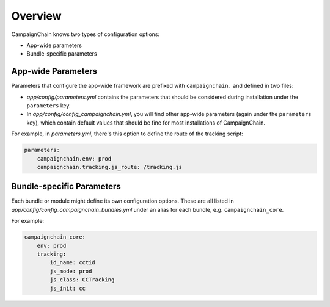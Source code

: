 Overview
========

CampaignChain knows two types of configuration options:

* App-wide parameters
* Bundle-specific parameters

App-wide Parameters
-------------------

Parameters that configure the app-wide framework are prefixed with
``campaignchain.`` and defined in two files:

* *app/config/parameters.yml* contains the parameters that should be
  considered during installation under the ``parameters`` key.
* In *app/config/config_campaignchain.yml*, you will find other app-wide
  parameters (again under the ``parameters`` key), which contain default values
  that should be fine for most installations of CampaignChain.

For example, in *parameters.yml*, there's this option to define the route of
the tracking script:

.. code-block:: yaml

    parameters:
        campaignchain.env: prod
        campaignchain.tracking.js_route: /tracking.js

Bundle-specific Parameters
--------------------------

Each bundle or module might define its own configuration options. These are all
listed in *app/config/config_campaignchain_bundles.yml* under an alias for each
bundle, e.g. ``campaignchain_core``.

For example:

.. code-block:: yaml

    campaignchain_core:
        env: prod
        tracking:
            id_name: cctid
            js_mode: prod
            js_class: CCTracking
            js_init: cc